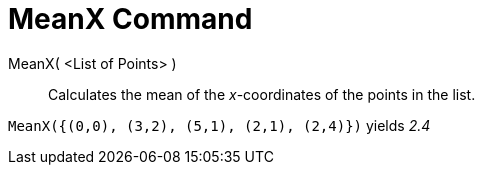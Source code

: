 = MeanX Command

MeanX( <List of Points> )::
  Calculates the mean of the _x_-coordinates of the points in the list.

[EXAMPLE]
====

`MeanX({(0,0), (3,2), (5,1), (2,1), (2,4)})` yields _2.4_

====
